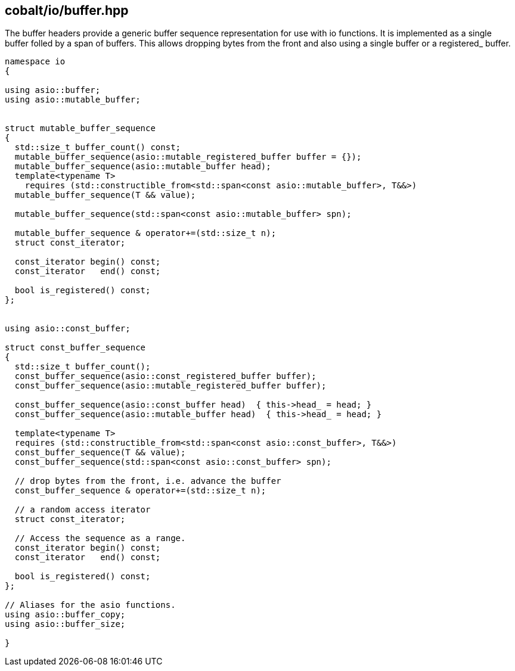 == cobalt/io/buffer.hpp

The buffer headers provide a generic buffer sequence representation for use with io functions.
It is implemented as a single buffer folled by a span of buffers. This allows dropping bytes from the front
and also using a single buffer or a registered_ buffer.

[source,cpp]
----
namespace io
{

using asio::buffer;
using asio::mutable_buffer;


struct mutable_buffer_sequence
{
  std::size_t buffer_count() const;
  mutable_buffer_sequence(asio::mutable_registered_buffer buffer = {});
  mutable_buffer_sequence(asio::mutable_buffer head);
  template<typename T>
    requires (std::constructible_from<std::span<const asio::mutable_buffer>, T&&>)
  mutable_buffer_sequence(T && value);

  mutable_buffer_sequence(std::span<const asio::mutable_buffer> spn);

  mutable_buffer_sequence & operator+=(std::size_t n);
  struct const_iterator;

  const_iterator begin() const;
  const_iterator   end() const;

  bool is_registered() const;
};


using asio::const_buffer;

struct const_buffer_sequence
{
  std::size_t buffer_count();
  const_buffer_sequence(asio::const_registered_buffer buffer);
  const_buffer_sequence(asio::mutable_registered_buffer buffer);

  const_buffer_sequence(asio::const_buffer head)  { this->head_ = head; }
  const_buffer_sequence(asio::mutable_buffer head)  { this->head_ = head; }

  template<typename T>
  requires (std::constructible_from<std::span<const asio::const_buffer>, T&&>)
  const_buffer_sequence(T && value);
  const_buffer_sequence(std::span<const asio::const_buffer> spn);

  // drop bytes from the front, i.e. advance the buffer
  const_buffer_sequence & operator+=(std::size_t n);

  // a random access iterator
  struct const_iterator;

  // Access the sequence as a range.
  const_iterator begin() const;
  const_iterator   end() const;

  bool is_registered() const;
};

// Aliases for the asio functions.
using asio::buffer_copy;
using asio::buffer_size;

}
----
